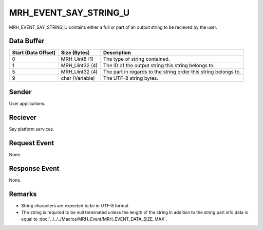 MRH_EVENT_SAY_STRING_U
======================
MRH_EVENT_SAY_STRING_U contains either a full or part of an output string to be
recieved by the user.

Data Buffer
-----------
.. list-table::
    :header-rows: 1

    * - Start (Data Offset)
      - Size (Bytes)
      - Description
    * - 0
      - MRH_Uint8 (1)
      - The type of string contained.
    * - 1
      - MRH_Uint32 (4)
      - The ID of the output string this string belongs to.
    * - 5
      - MRH_Uint32 (4)
      - The part in regards to the string order this string belongs to.
    * - 9
      - char (Variable)
      - The UTF-8 string bytes.


Sender
------
User applications.

Reciever
--------
Say platform services.

Request Event
-------------
None.

Response Event
--------------
None.

Remarks
-------
* String characters are expected to be in UTF-8 format.
* The string is required to be null terminated unless the length of the 
  string in addition to the string part info data is equal to 
  :doc:`../../../Macros/MRH_Event/MRH_EVENT_DATA_SIZE_MAX`.